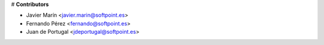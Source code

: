 # **Contributors**


* Javier Marín <javier.marin@softpoint.es>
* Fernando Pérez <fernando@softpoint.es>
* Juan de Portugal <jdeportugal@softpoint.es>
